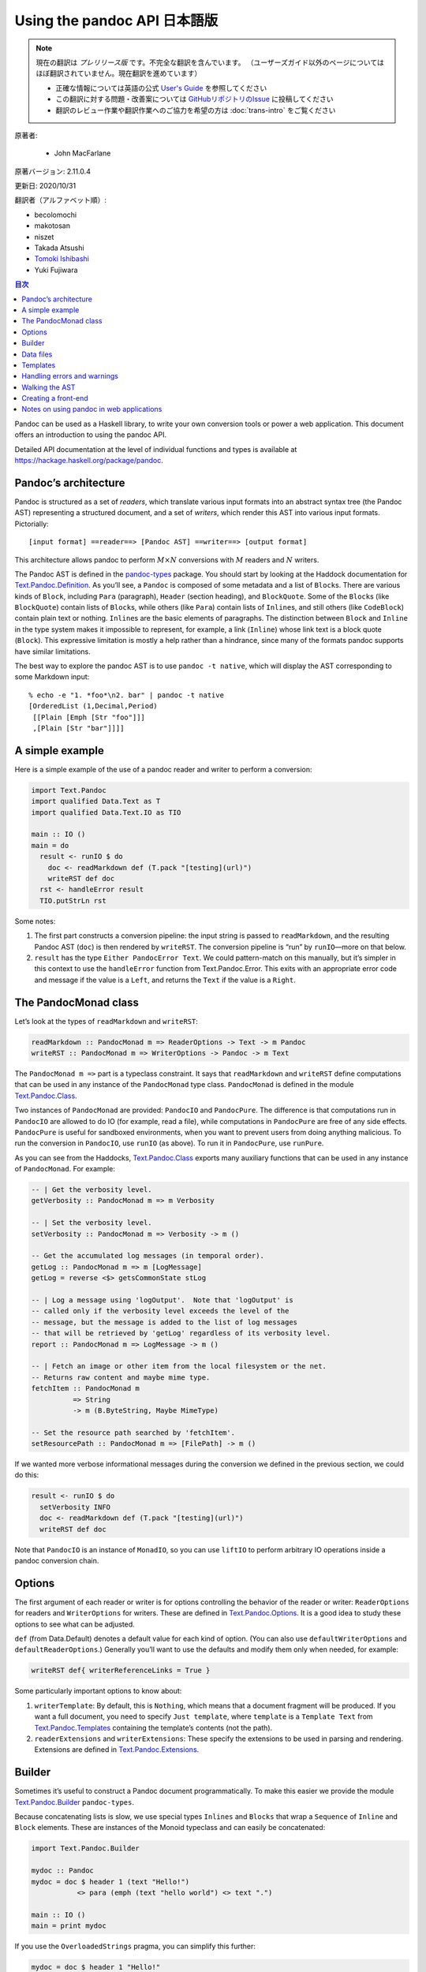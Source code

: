 
===========================================================
Using the pandoc API 日本語版
===========================================================

.. note::

   現在の翻訳は *プレリリース版* です。不完全な翻訳を含んでいます。
   （ユーザーズガイド以外のページについてはほぼ翻訳されていません。現在翻訳を進めています）

   * 正確な情報については英語の公式 `User's Guide <https://pandoc.org/MANUAL.html>`_ を参照してください
   * この翻訳に対する問題・改善案については `GitHubリポジトリのIssue <https://github.com/pandoc-jp/pandoc-doc-ja/issues>`_ に投稿してください
   * 翻訳のレビュー作業や翻訳作業へのご協力を希望の方は :doc:`trans-intro` をご覧ください

原著者:

   * John MacFarlane

原著バージョン: 2.11.0.4

更新日: 2020/10/31

翻訳者（アルファベット順）:

* becolomochi
* makotosan
* niszet
* Takada Atsushi
* `Tomoki Ishibashi <https://ishibaki.github.io>`_
* Yuki Fujiwara

.. contents:: 目次
   :depth: 3

Pandoc can be used as a Haskell library, to write your own conversion
tools or power a web application. This document offers an introduction
to using the pandoc API.

Detailed API documentation at the level of individual functions and
types is available at https://hackage.haskell.org/package/pandoc.

Pandoc’s architecture
=====================

Pandoc is structured as a set of *readers*, which translate various
input formats into an abstract syntax tree (the Pandoc AST) representing
a structured document, and a set of *writers*, which render this AST
into various input formats. Pictorially:

::

   [input format] ==reader==> [Pandoc AST] ==writer==> [output format]

This architecture allows pandoc to perform :math:`M \times N`
conversions with :math:`M` readers and :math:`N` writers.

The Pandoc AST is defined in the `pandoc-types`_ package. You should
start by looking at the Haddock documentation for
`Text.Pandoc.Definition`_. As you’ll see, a ``Pandoc`` is composed of
some metadata and a list of ``Block``\ s. There are various kinds of
``Block``, including ``Para`` (paragraph), ``Header`` (section heading),
and ``BlockQuote``. Some of the ``Block``\ s (like ``BlockQuote``)
contain lists of ``Block``\ s, while others (like ``Para``) contain
lists of ``Inline``\ s, and still others (like ``CodeBlock``) contain
plain text or nothing. ``Inline``\ s are the basic elements of
paragraphs. The distinction between ``Block`` and ``Inline`` in the type
system makes it impossible to represent, for example, a link
(``Inline``) whose link text is a block quote (``Block``). This
expressive limitation is mostly a help rather than a hindrance, since
many of the formats pandoc supports have similar limitations.

The best way to explore the pandoc AST is to use ``pandoc -t native``,
which will display the AST corresponding to some Markdown input:

::

   % echo -e "1. *foo*\n2. bar" | pandoc -t native
   [OrderedList (1,Decimal,Period)
    [[Plain [Emph [Str "foo"]]]
    ,[Plain [Str "bar"]]]]

A simple example
================

Here is a simple example of the use of a pandoc reader and writer to
perform a conversion:

.. code:: haskell

   import Text.Pandoc
   import qualified Data.Text as T
   import qualified Data.Text.IO as TIO

   main :: IO ()
   main = do
     result <- runIO $ do
       doc <- readMarkdown def (T.pack "[testing](url)")
       writeRST def doc
     rst <- handleError result
     TIO.putStrLn rst

Some notes:

1. The first part constructs a conversion pipeline: the input string is
   passed to ``readMarkdown``, and the resulting Pandoc AST (``doc``) is
   then rendered by ``writeRST``. The conversion pipeline is “run” by
   ``runIO``—more on that below.

2. ``result`` has the type ``Either PandocError Text``. We could
   pattern-match on this manually, but it’s simpler in this context to
   use the ``handleError`` function from Text.Pandoc.Error. This exits
   with an appropriate error code and message if the value is a
   ``Left``, and returns the ``Text`` if the value is a ``Right``.

The PandocMonad class
=====================

Let’s look at the types of ``readMarkdown`` and ``writeRST``:

.. code:: haskell

   readMarkdown :: PandocMonad m => ReaderOptions -> Text -> m Pandoc
   writeRST :: PandocMonad m => WriterOptions -> Pandoc -> m Text

The ``PandocMonad m =>`` part is a typeclass constraint. It says that
``readMarkdown`` and ``writeRST`` define computations that can be used
in any instance of the ``PandocMonad`` type class. ``PandocMonad`` is
defined in the module `Text.Pandoc.Class`_.

Two instances of ``PandocMonad`` are provided: ``PandocIO`` and
``PandocPure``. The difference is that computations run in ``PandocIO``
are allowed to do IO (for example, read a file), while computations in
``PandocPure`` are free of any side effects. ``PandocPure`` is useful
for sandboxed environments, when you want to prevent users from doing
anything malicious. To run the conversion in ``PandocIO``, use ``runIO``
(as above). To run it in ``PandocPure``, use ``runPure``.

As you can see from the Haddocks, `Text.Pandoc.Class`_ exports many
auxiliary functions that can be used in any instance of ``PandocMonad``.
For example:

.. code:: haskell

   -- | Get the verbosity level.
   getVerbosity :: PandocMonad m => m Verbosity

   -- | Set the verbosity level.
   setVerbosity :: PandocMonad m => Verbosity -> m ()

   -- Get the accumulated log messages (in temporal order).
   getLog :: PandocMonad m => m [LogMessage]
   getLog = reverse <$> getsCommonState stLog

   -- | Log a message using 'logOutput'.  Note that 'logOutput' is
   -- called only if the verbosity level exceeds the level of the
   -- message, but the message is added to the list of log messages
   -- that will be retrieved by 'getLog' regardless of its verbosity level.
   report :: PandocMonad m => LogMessage -> m ()

   -- | Fetch an image or other item from the local filesystem or the net.
   -- Returns raw content and maybe mime type.
   fetchItem :: PandocMonad m
             => String
             -> m (B.ByteString, Maybe MimeType)

   -- Set the resource path searched by 'fetchItem'.
   setResourcePath :: PandocMonad m => [FilePath] -> m ()

If we wanted more verbose informational messages during the conversion
we defined in the previous section, we could do this:

.. code:: haskell

     result <- runIO $ do
       setVerbosity INFO
       doc <- readMarkdown def (T.pack "[testing](url)")
       writeRST def doc

Note that ``PandocIO`` is an instance of ``MonadIO``, so you can use
``liftIO`` to perform arbitrary IO operations inside a pandoc conversion
chain.

Options
=======

The first argument of each reader or writer is for options controlling
the behavior of the reader or writer: ``ReaderOptions`` for readers and
``WriterOptions`` for writers. These are defined in
`Text.Pandoc.Options`_. It is a good idea to study these options to see
what can be adjusted.

``def`` (from Data.Default) denotes a default value for each kind of
option. (You can also use ``defaultWriterOptions`` and
``defaultReaderOptions``.) Generally you’ll want to use the defaults and
modify them only when needed, for example:

.. code:: haskell

       writeRST def{ writerReferenceLinks = True }

Some particularly important options to know about:

1. ``writerTemplate``: By default, this is ``Nothing``, which means that
   a document fragment will be produced. If you want a full document,
   you need to specify ``Just template``, where ``template`` is a
   ``Template Text`` from `Text.Pandoc.Templates`_ containing the
   template’s contents (not the path).

2. ``readerExtensions`` and ``writerExtensions``: These specify the
   extensions to be used in parsing and rendering. Extensions are
   defined in `Text.Pandoc.Extensions`_.

Builder
=======

Sometimes it’s useful to construct a Pandoc document programmatically.
To make this easier we provide the module `Text.Pandoc.Builder`_
``pandoc-types``.

Because concatenating lists is slow, we use special types ``Inlines``
and ``Blocks`` that wrap a ``Sequence`` of ``Inline`` and ``Block``
elements. These are instances of the Monoid typeclass and can easily be
concatenated:

.. code:: haskell

   import Text.Pandoc.Builder

   mydoc :: Pandoc
   mydoc = doc $ header 1 (text "Hello!")
              <> para (emph (text "hello world") <> text ".")

   main :: IO ()
   main = print mydoc

If you use the ``OverloadedStrings`` pragma, you can simplify this
further:

.. code:: haskell

   mydoc = doc $ header 1 "Hello!"
              <> para (emph "hello world" <> ".")

Here’s a more realistic example. Suppose your boss says: write me a
letter in Word listing all the filling stations in Chicago that take the
Voyager card. You find some JSON data in this format (``fuel.json``):

.. code:: json

   [ {
     "state" : "IL",
     "city" : "Chicago",
     "fuel_type_code" : "CNG",
     "zip" : "60607",
     "station_name" : "Clean Energy - Yellow Cab",
     "cards_accepted" : "A D M V Voyager Wright_Exp CleanEnergy",
     "street_address" : "540 W Grenshaw"
   }, ...

And then use aeson and pandoc to parse the JSON and create the Word
document:

.. code:: haskell

   {-# LANGUAGE OverloadedStrings #-}
   import Text.Pandoc.Builder
   import Text.Pandoc
   import Data.Monoid ((<>), mempty, mconcat)
   import Data.Aeson
   import Control.Applicative
   import Control.Monad (mzero)
   import qualified Data.ByteString.Lazy as BL
   import qualified Data.Text as T
   import Data.List (intersperse)

   data Station = Station{
       address        :: String
     , name           :: String
     , cardsAccepted  :: [String]
     } deriving Show

   instance FromJSON Station where
       parseJSON (Object v) = Station <$>
          v .: "street_address" <*>
          v .: "station_name" <*>
          (words <$> (v .:? "cards_accepted" .!= ""))
       parseJSON _          = mzero

   createLetter :: [Station] -> Pandoc
   createLetter stations = doc $
       para "Dear Boss:" <>
       para "Here are the CNG stations that accept Voyager cards:" <>
       simpleTable [plain "Station", plain "Address", plain "Cards accepted"]
              (map stationToRow stations) <>
       para "Your loyal servant," <>
       plain (image "JohnHancock.png" "" mempty)
     where
       stationToRow station =
         [ plain (text $ name station)
         , plain (text $ address station)
         , plain (mconcat $ intersperse linebreak
                          $ map text $ cardsAccepted station)
         ]

   main :: IO ()
   main = do
     json <- BL.readFile "fuel.json"
     let letter = case decode json of
                       Just stations -> createLetter [s | s <- stations,
                                           "Voyager" `elem` cardsAccepted s]
                       Nothing       -> error "Could not decode JSON"
     docx <- runIO (writeDocx def letter) >>= handleError
     BL.writeFile "letter.docx" docx
     putStrLn "Created letter.docx"

Voila! You’ve written the letter without using Word and without looking
at the data.

Data files
==========

Pandoc has a number of data files, which can be found in the ``data/``
subdirectory of the repository. These are installed with pandoc (or, if
pandoc was compiled with the ``embed_data_files`` flag, they are
embedded in the binary). You can retrieve data files using
``readDataFile`` from Text.Pandoc.Class. ``readDataFile`` will first
look for the file in the “user data directory” (``setUserDataDir``,
``getUserDataDir``), and if it is not found there, it will return the
default installed with the system. To force the use of the default,
``setUserDataDir Nothing``.

Templates
=========

Pandoc has its own template system, described in the User’s Guide. To
retrieve the default template for a system, use ``getDefaultTemplate``
from `Text.Pandoc.Templates`_. Note that this looks first in the
``templates`` subdirectory of the user data directory, allowing users to
override the system defaults. If you want to disable this behavior, use
``setUserDataDir Nothing``.

To render a template, use ``renderTemplate'``, which takes two
arguments, a template (String) and a context (any instance of ToJSON).
If you want to create a context from the metadata part of a Pandoc
document, use ``metaToJSON'`` from `Text.Pandoc.Writers.Shared`_. If you
also want to incorporate values from variables, use ``metaToJSON``
instead, and make sure ``writerVariables`` is set in ``WriterOptions``.

Handling errors and warnings
============================

``runIO`` and ``runPure`` return an ``Either PandocError a``. All errors
raised in running a ``PandocMonad`` computation will be trapped and
returned as a ``Left`` value, so they can be handled by the calling
program. To see the constructors for ``PandocError``, see the
documentation for `Text.Pandoc.Error`_.

To raise a ``PandocError`` from inside a ``PandocMonad`` computation,
use ``throwError``.

In addition to errors, which stop execution of the conversion pipeline,
one can generate informational messages. Use ``report`` from
`Text.Pandoc.Class`_ to issue a ``LogMessage``. For a list of
constructors for ``LogMessage``, see `Text.Pandoc.Logging`_. Note that
each type of log message is associated with a verbosity level. The
verbosity level (``setVerbosity``/``getVerbosity``) determines whether
the report will be printed to stderr (when running in ``PandocIO``), but
regardless of verbosity level, all reported messages are stored
internally and may be retrieved using ``getLog``.

Walking the AST
===============

It is often useful to walk the Pandoc AST either to extract information
(e.g., what are all the URLs linked to in this document?, do all the
code samples compile?) or to transform a document (e.g., increase the
level of every section header, remove emphasis, or replace specially
marked code blocks with images). To make this easier and more efficient,
``pandoc-types`` includes a module `Text.Pandoc.Walk`_.

Here’s the essential documentation:

.. code:: haskell

   class Walkable a b where
     -- | @walk f x@ walks the structure @x@ (bottom up) and replaces every
     -- occurrence of an @a@ with the result of applying @f@ to it.
     walk  :: (a -> a) -> b -> b
     walk f = runIdentity . walkM (return . f)
     -- | A monadic version of 'walk'.
     walkM :: (Monad m, Functor m) => (a -> m a) -> b -> m b
     -- | @query f x@ walks the structure @x@ (bottom up) and applies @f@
     -- to every @a@, appending the results.
     query :: Monoid c => (a -> c) -> b -> c

``Walkable`` instances are defined for most combinations of Pandoc
types. For example, the ``Walkable Inline Block`` instance allows you to
take a function ``Inline -> Inline`` and apply it over every inline in a
``Block``. And ``Walkable [Inline] Pandoc`` allows you to take a
function ``[Inline] -> [Inline]`` and apply it over every maximal list
of ``Inline``\ s in a ``Pandoc``.

Here’s a simple example of a function that promotes the levels of
headers:

.. code:: haskell

   promoteHeaderLevels :: Pandoc -> Pandoc
   promoteHeaderLevels = walk promote
     where promote :: Block -> Block
           promote (Header lev attr ils) = Header (lev + 1) attr ils
           promote x = x

``walkM`` is a monadic version of ``walk``; it can be used, for example,
when you need your transformations to perform IO operations, use
PandocMonad operations, or update internal state. Here’s an example
using the State monad to add unique identifiers to each code block:

.. code:: haskell

   addCodeIdentifiers :: Pandoc -> Pandoc
   addCodeIdentifiers doc = evalState (walkM addCodeId doc) 1
     where addCodeId :: Block -> State Int Block
           addCodeId (CodeBlock (_,classes,kvs) code) = do
             curId <- get
             put (curId + 1)
             return $ CodeBlock (show curId,classes,kvs) code
           addCodeId x = return x

``query`` is used to collect information from the AST. Its argument is a
query function that produces a result in some monoidal type (e.g. a
list). The results are concatenated together. Here’s an example that
returns a list of the URLs linked to in a document:

.. code:: haskell

   listURLs :: Pandoc -> [String]
   listURLs = query urls
     where urls (Link _ _ (src, _)) = [src]
           urls _                   = []

Creating a front-end
====================

All of the functionality of the command-line program ``pandoc`` has been
abstracted out in ``convertWithOpts`` in the module `Text.Pandoc.App`_.
Creating a GUI front-end for pandoc is thus just a matter of populating
the ``Opts`` structure and calling this function.

Notes on using pandoc in web applications
=========================================

1. Pandoc’s parsers can exhibit pathological behavior on some inputs. So
   it is always a good idea to wrap uses of pandoc in a timeout function
   (e.g. ``System.Timeout.timeout`` from ``base``) to prevent DoS
   attacks.

2. If pandoc generates HTML from untrusted user input, it is always a
   good idea to filter the generated HTML through a sanitizer (such as
   ``xss-sanitize``) to avoid security problems.

3. Using ``runPure`` rather than ``runIO`` will ensure that pandoc’s
   functions perform no IO operations (e.g. writing files). If some
   resources need to be made available, a “fake environment” is provided
   inside the state available to ``runPure`` (see ``PureState`` and its
   associated functions in `Text.Pandoc.Class`_). It is also possible to
   write a custom instance of ``PandocMonad`` that, for example, makes
   wiki resources available as files in the fake environment, while
   isolating pandoc from the rest of the system.

.. _pandoc-types: https://hackage.haskell.org/package/pandoc-types
.. _Text.Pandoc.Definition: https://hackage.haskell.org/package/pandoc-types/docs/Text-Pandoc-Definition.html
.. _Text.Pandoc.Class: https://hackage.haskell.org/package/pandoc/docs/Text-Pandoc-Class.html
.. _Text.Pandoc.Options: https://hackage.haskell.org/package/pandoc/docs/Text-Pandoc-Options.html
.. _Text.Pandoc.Templates: https://hackage.haskell.org/package/pandoc/docs/Text-Pandoc-Templates.html
.. _Text.Pandoc.Extensions: https://hackage.haskell.org/package/pandoc/docs/Text-Pandoc-Extensions.html
.. _Text.Pandoc.Builder: https://hackage.haskell.org/package/pandoc-types/docs/Text-Pandoc-Builder.html
.. _Text.Pandoc.Writers.Shared: https://hackage.haskell.org/package/pandoc/docs/Text-Pandoc-Writers-Shared.html
.. _Text.Pandoc.Error: https://hackage.haskell.org/package/pandoc/docs/Text-Pandoc-Error.html
.. _Text.Pandoc.Logging: https://hackage.haskell.org/package/pandoc/docs/Text-Pandoc-Logging.html
.. _Text.Pandoc.Walk: https://hackage.haskell.org/package/pandoc-types/docs/Text-Pandoc-Walk.html
.. _Text.Pandoc.App: https://hackage.haskell.org/package/pandoc/docs/Text-Pandoc-App.html
